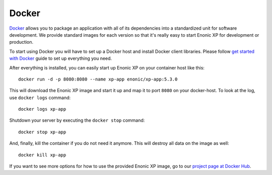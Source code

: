 Docker
======

`Docker`_ allows you to package an application with all of its dependencies
into a standardized unit for software development. We provide standard
images for each version so that it's really easy to start Enonic XP
for development or production.

To start using Docker you will have to set up a Docker host and
install Docker client libraries. Please follow `get started with Docker`_
guide to set up everything you need.

.. _Docker: https://www.docker.com/
.. _get started with Docker: http://docs.docker.com/mac/started/
.. _project page at Docker Hub: https://registry.hub.docker.com/u/enonic/xp-app/

After everything is installed, you can easily start up Enonic XP
on your container host like this::

  docker run -d -p 8080:8080 --name xp-app enonic/xp-app:5.3.0

This will download the Enonic XP image and start it up and map it to
port ``8080`` on your docker-host. To look at the log, use ``docker logs``
command::

  docker logs xp-app

Shutdown your server by executing the ``docker stop`` command::

  docker stop xp-app

And, finally, kill the container if you do not need it anymore. This
will destroy all data on the image as well::

  docker kill xp-app

If you want to see more options for how to use the provided Enonic XP
image, go to our `project page at Docker Hub`_.
